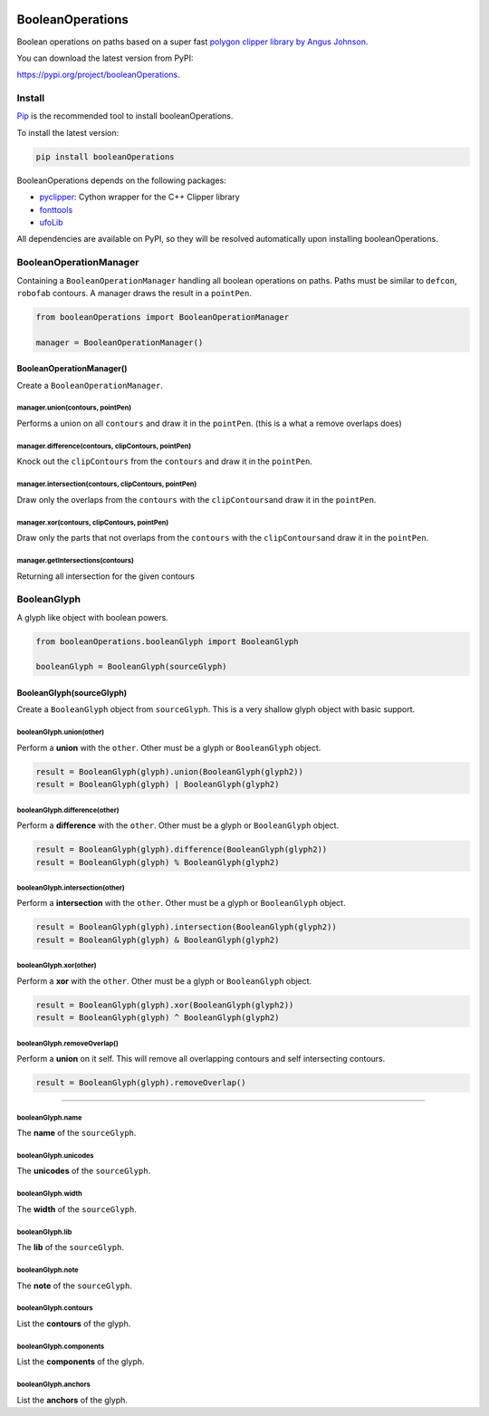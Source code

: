 |Build Status| |PyPI| |Python Versions|

BooleanOperations
=================

Boolean operations on paths based on a super fast `polygon clipper
library by Angus Johnson <http://www.angusj.com/delphi/clipper.php>`__.

You can download the latest version from PyPI:

https://pypi.org/project/booleanOperations.

Install
-------

`Pip <https://pip.pypa.io/en/stable/>`__ is the recommended tool to
install booleanOperations.

To install the latest version:

.. code:: sh

    pip install booleanOperations

BooleanOperations depends on the following packages:

- `pyclipper <https://pypi.org/project/pyclipper/>`__: Cython wrapper for
  the C++ Clipper library
- `fonttools <github.com/behdad/fonttools>`__
- `ufoLib <https://github.com/unified-font-object/ufoLib>`__

All dependencies are available on PyPI, so they will be resolved
automatically upon installing booleanOperations.

BooleanOperationManager
-----------------------

Containing a ``BooleanOperationManager`` handling all boolean operations
on paths. Paths must be similar to ``defcon``, ``robofab`` contours. A
manager draws the result in a ``pointPen``.

.. code:: py

    from booleanOperations import BooleanOperationManager

    manager = BooleanOperationManager()

BooleanOperationManager()
~~~~~~~~~~~~~~~~~~~~~~~~~

Create a ``BooleanOperationManager``.

manager.union(contours, pointPen)
^^^^^^^^^^^^^^^^^^^^^^^^^^^^^^^^^

Performs a union on all ``contours`` and draw it in the ``pointPen``.
(this is a what a remove overlaps does)

manager.difference(contours, clipContours, pointPen)
^^^^^^^^^^^^^^^^^^^^^^^^^^^^^^^^^^^^^^^^^^^^^^^^^^^^

Knock out the ``clipContours`` from the ``contours`` and draw it in the
``pointPen``.

manager.intersection(contours, clipContours, pointPen)
^^^^^^^^^^^^^^^^^^^^^^^^^^^^^^^^^^^^^^^^^^^^^^^^^^^^^^

Draw only the overlaps from the ``contours`` with the
``clipContours``\ and draw it in the ``pointPen``.

manager.xor(contours, clipContours, pointPen)
^^^^^^^^^^^^^^^^^^^^^^^^^^^^^^^^^^^^^^^^^^^^^

Draw only the parts that not overlaps from the ``contours`` with the
``clipContours``\ and draw it in the ``pointPen``.

manager.getIntersections(contours)
^^^^^^^^^^^^^^^^^^^^^^^^^^^^^^^^^^

Returning all intersection for the given contours

BooleanGlyph
------------

A glyph like object with boolean powers.

.. code:: py

    from booleanOperations.booleanGlyph import BooleanGlyph

    booleanGlyph = BooleanGlyph(sourceGlyph)

BooleanGlyph(sourceGlyph)
~~~~~~~~~~~~~~~~~~~~~~~~~

Create a ``BooleanGlyph`` object from ``sourceGlyph``. This is a very
shallow glyph object with basic support.

booleanGlyph.union(other)
^^^^^^^^^^^^^^^^^^^^^^^^^

Perform a **union** with the ``other``. Other must be a glyph or
``BooleanGlyph`` object.

.. code:: py

    result = BooleanGlyph(glyph).union(BooleanGlyph(glyph2))
    result = BooleanGlyph(glyph) | BooleanGlyph(glyph2)

booleanGlyph.difference(other)
^^^^^^^^^^^^^^^^^^^^^^^^^^^^^^

Perform a **difference** with the ``other``. Other must be a glyph or
``BooleanGlyph`` object.

.. code:: py

    result = BooleanGlyph(glyph).difference(BooleanGlyph(glyph2))
    result = BooleanGlyph(glyph) % BooleanGlyph(glyph2)

booleanGlyph.intersection(other)
^^^^^^^^^^^^^^^^^^^^^^^^^^^^^^^^

Perform a **intersection** with the ``other``. Other must be a glyph or
``BooleanGlyph`` object.

.. code:: py

    result = BooleanGlyph(glyph).intersection(BooleanGlyph(glyph2))
    result = BooleanGlyph(glyph) & BooleanGlyph(glyph2)

booleanGlyph.xor(other)
^^^^^^^^^^^^^^^^^^^^^^^

Perform a **xor** with the ``other``. Other must be a glyph or
``BooleanGlyph`` object.

.. code:: py

    result = BooleanGlyph(glyph).xor(BooleanGlyph(glyph2))
    result = BooleanGlyph(glyph) ^ BooleanGlyph(glyph2)

booleanGlyph.removeOverlap()
^^^^^^^^^^^^^^^^^^^^^^^^^^^^

Perform a **union** on it self. This will remove all overlapping
contours and self intersecting contours.

.. code:: py

    result = BooleanGlyph(glyph).removeOverlap()

--------------

booleanGlyph.name
^^^^^^^^^^^^^^^^^

The **name** of the ``sourceGlyph``.

booleanGlyph.unicodes
^^^^^^^^^^^^^^^^^^^^^

The **unicodes** of the ``sourceGlyph``.

booleanGlyph.width
^^^^^^^^^^^^^^^^^^

The **width** of the ``sourceGlyph``.

booleanGlyph.lib
^^^^^^^^^^^^^^^^

The **lib** of the ``sourceGlyph``.

booleanGlyph.note
^^^^^^^^^^^^^^^^^

The **note** of the ``sourceGlyph``.

booleanGlyph.contours
^^^^^^^^^^^^^^^^^^^^^

List the **contours** of the glyph.

booleanGlyph.components
^^^^^^^^^^^^^^^^^^^^^^^

List the **components** of the glyph.

booleanGlyph.anchors
^^^^^^^^^^^^^^^^^^^^

List the **anchors** of the glyph.

.. |Build Status| image:: https://api.travis-ci.org/typemytype/booleanOperations.svg
   :target: https://travis-ci.org/typemytype/booleanOperations
.. |PyPI| image:: https://img.shields.io/pypi/v/booleanOperations.svg
   :target: https://pypi.org/project/booleanOperations/
.. |Python Versions| image:: https://img.shields.io/badge/python-2.7%2C%203.4%2C%203.5%2C%203.6-blue.svg
